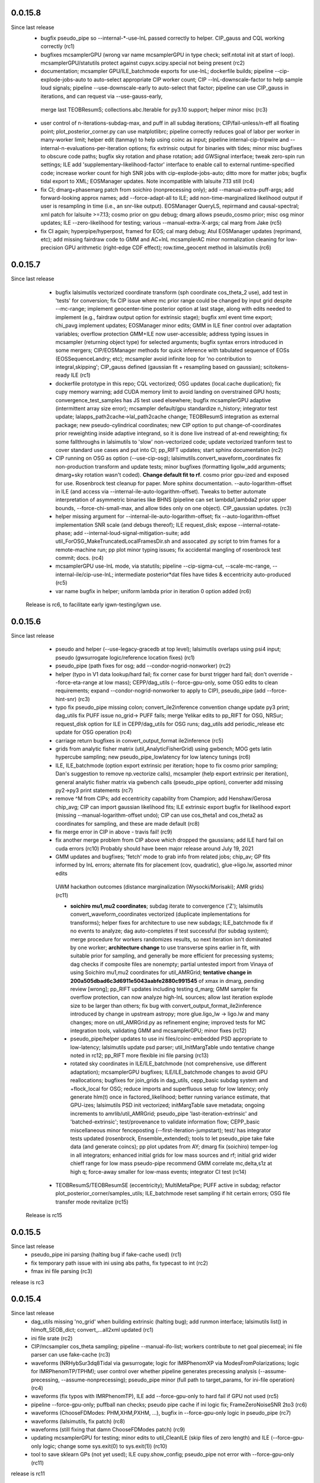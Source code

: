 0.0.15.8
-----------
Since last release
   - bugfix pseudo_pipe so --internal-*-use-lnL passed correctly to helper. CIP_gauss and CQL working correctly (rc1)
   - bugfixes mcsamplerGPU (wrong var name mcsamplerGPU in type check; self.ntotal init at start of loop).
     mcsamplerGPU/statutils protect against cupyx.scipy.special not being present (rc2)
   - documentation; mcsampler GPU/ILE_batchmode exports for use-lnL; dockerfile builds; pipeline --cip-explode-jobs-auto
     to auto-select appropriate CIP worker count; CIP --lnL-downscale-factor to help sample loud signals; pipeline
     --use-downscale-early to auto-select that factor; pipeline can use CIP_gauss in iterations, and can request via     --use-gauss-early,
    merge last TEOBResumS; collections.abc.Iterable for py3.10 support; helper minor misc (rc3) 
   - user control of n-iterations-subdag-max, and puff in all subdag iterations; CIP/fail-unless/n-eff all floating point; plot_posterior_corner.py can use matplotlibrc;
     pipeline correctly reduces goal of labor per worker in many-worker limit; helper edit (tanmay) to help using coinc
     as input; pipeline internal-cip-tripwire and --internal-n-evaluations-per-iteration options; fix extrinsic output
     for binaries with tides; minor misc bugfixes to obscure code paths; bugfix sky rotation and phase rotation; add
     GWSignal interface; tweak zero-spin run settings; ILE add 'supplementary-likelihood-factor' interface to enable
     call to external runtime-specified code; increase worker count for high SNR jobs with cip-explode-jobs-auto; ditto
     more for matter jobs; bugfix tidal export to XML; EOSManager updates.  Note incompatible with lalsuite 7.13 still (rc4)
   - fix CI; dmarg+phasemarg patch from soichiro (nonprecessing only); add --manual-extra-puff-args; add forward-looking approx
     names; add --force-adapt-all to ILE; add non-time-marginalized likelihood output if user is resampling in time
     (i.e., an snr-like output).  EOSManager QueryLS, repirmand and causal-spectral; xml patch for lalsuite >=7.13; cosmo prior
     on gpu debug; dmarg allows pseudo_cosmo prior; misc osg minor updates; ILE --zero-likelihood for testing;
     various --manual-extra-X-args; cal marg from Jake (rc5)
   - fix CI again; hyperpipe/hyperpost, framed for EOS; cal marg debug; Atul EOSManager updates (reprimand, etc); add missing fairdraw code to GMM and AC+lnL
     mcsamplerAC minor normalization cleaning for low-precision GPU arithmetic (right-edge CDF effect); row.time_geocent
     method in lalsimutils (rc6)

0.0.15.7
-----------
Since last release
   - bugfix lalsimutils vectorized coordinate transform (sph coordinate cos_theta_2 use), add test in 'tests' for
     conversion; fix CIP issue where mc prior range could be changed by input grid despite --mc-range;  implement geocenter-time
     posterior option at last stage, along with edits needed to implement (e.g., fairdraw output option for extrinsic
     stage);  bugfix xml event time export; chi_pavg implement updates; EOSManager minor edits; GMM in ILE finer
     control over adaptation variables; overflow protection GMM+ILE now user-accessible; address typing issues in
     mcsampler (returning object type) for selected arguments; bugfix syntax errors introduced in some mergers; 
     CIP/EOSManager methods for quick inference with tabulated sequence of EOSs (EOSSequenceLandry; etc);
     mcsampler avoid infinite loop for 'no contribution to integral,skipping'; CIP_gauss defined (gaussian fit +
     resampling based on gaussian); scitokens-ready ILE  (rc1)
   - dockerfile prototype in this repo; CQL vectorized; OSG updates (local.cache duplication); fix cupy memory warning;
     add CUDA memory limit to avoid landing on overstrained GPU hosts; convergence_test_samples has JS test used elsewhere;
     bugfix mcsamplerGPU adaptive (intermittent array size error); mcsampler default/gpu standardize n_history;
     integrator test update; lalapps_path2cache->lal_path2cache change; TEOBResumS integration as external package;
     new pseudo-cylindrical coordinates; new CIP option to put change-of-coordinates prior reweighting inside adaptive
     integrand, so it is done live instread of at-end reweighting;  fix some fallthroughs in lalsimutils to 'slow' non-vectorized code; update
     vectorized tranform test to cover standard use cases and put into CI; pp_RIFT updates; start sphinx documentation (rc2)
   - CIP running on OSG as option (--use-cip-osg); lalsimutils.convert_waveform_coordinates fix non-production transform
     and update tests; minor bugfixes (formatting ligolw_add arguments; dmarg+sky rotation wasn't coded). **Change default fit to rf**.  cosmo prior
     gpu-ized and exposed for use. Rosenbrock test cleanup for paper. More sphinx documentation. --auto-logarithm-offset
     in ILE (and access via --internal-ile-auto-logarithm-offset).  Tweaks to better automate interpretation of asymmetric binaries like
     BHNS (pipeline  can set lambda1,lambda2 prior upper bounds, --force-chi-small-max, and allow tides only on one
     object).  CIP_gaussian updates. (rc3)
   - helper missing argument for --internal-ile-auto-logarithm-offset; fix --auto-logarithm-offset implementation SNR
     scale (and debugs thereof); ILE request_disk; expose --internal-rotate-phase; add
     --internal-loud-signal-mitigation-suite; add util_ForOSG_MakeTruncatedLocalFramesDir.sh and assocated .py script to
     trim frames for a remote-machine run; pp plot minor typing issues; fix accidental mangling of rosenbrock test
     commit; docs.  (rc4)
   - mcsamplerGPU use-lnL mode, via statutils; pipeline  --cip-sigma-cut,  --scale-mc-range, --internal-ile/cip-use-lnL; intermediate posterior*dat files have tides &
     eccentricity auto-produced (rc5)
   - var name bugfix in helper; uniform lambda prior in iteration 0 option added (rc6)

 Release is rc6, to facilitate early igwn-testing/igwn use. 

0.0.15.6
-----------
Since last release
   - pseudo and helper (--use-legacy-gracedb at top level); lalsimutils overlaps using psi4 input; pseudo (gwsurrogate
     logic/reference location fixes)  (rc1)
   - pseudo_pipe (path fixes for osg; add --condor-nogrid-nonworker)   (rc2)
   - helper (typo in V1 data lookup/hard fail; fix corner case for burst trigger hard fail; don't override
     --force-eta-range at low mass); CEPP/dag_utils  (--force-gpu-only, some OSG edits to clean requirements; expand
     --condor-nogrid-nonworker to apply to CIP), pseudo_pipe (add --force-hint-snr)  (rc3)
   - typo fix pseudo_pipe missing colon; convert_ile2inference convention change update py3 print; dag_utils fix PUFF
     issue no_grid-> PUFF fails; merge Yelikar edits to pp_RIFT for OSG, NRSur; request_disk option for ILE in
     CEPP/dag_utils for OSG runs; dag_utils add periodic_release etc update for OSG operation (rc4)
   - carriage return bugfixes in convert_output_format ile2inference (rc5)
   - grids from analytic fisher matrix (util_AnalyticFisherGrid) using gwbench; MOG gets latin hypercube sampling;
     new pseudo_pipe_lowlatency for low latency tunings (rc6)
   - ILE, ILE_batchmode (option export extrinsic per iteration; hope to fix cosmo prior sampling; Dan's suggestion to
     remove np.vectorize calls), mcsampler (help export extrinsic per iteration), general analytic fisher matrix via
     gwbench calls (pseudo_pipe option), converter add missing py2->py3 print statements (rc7)
   - remove ^M from CIPs; add eccentricity capability from Champion; add Henshaw/Gerosa chip_avg; CIP can import
     gaussian likelihood fits; ILE extrinsic export bugfix for likelihood export (missing --manual-logarithm-offset
     undo); CIP can use cos_theta1 and cos_theta2 as coordinates for sampling, and these are made default (rc8)
   - fix merge error in CIP in above - travis fail! (rc9)
   - fix another merge problem from CIP above which dropped the gaussians; add ILE hard fail on cuda errors (rc10)
     Probably should have been major release around July 19, 2021

   - GMM updates and bugfixes; 'fetch' mode to grab info from related jobs; chip_av; GP fits informed by lnL errors;
     alternate fits for placement (cov, quadratic), glue->ligo.lw, assorted minor edits
    UWM hackathon outcomes (distance marginalization (Wysocki/Morisaki); AMR grids)   (rc11)

    - **soichiro mu1,mu2 coordinates**; subdag iterate to convergence ('Z'); lalsimutils convert_waveform_coordinates vectorized (duplicate
      implementations for transforms); helper fixes for architecture to use new subdags; ILE_batchmode fix if no events
      to analyze; dag auto-completes if test successful (for subdag system); merge procedure for workers randomizes
      results, so next iteration isn't dominated by one worker; **architecture change** to use transverse spins earlier
      in fit, with suitable prior for sampling, and generally be more efficient for precessing systems; dag checks if composite files are nonempty;
      partial untested import from Vinaya of using Soichiro mu1,mu2 coordinates for util_AMRGrid; 
      **tentative change in 200a505dbad6c3d6911e5043aabfe2880c991545** of xmax in dmarg, pending review [wrong]; 
      pp_RIFT updates including testing d_marg; GMM sampler fix overflow protection, can now analyze high-lnL sources;
      allow last iteration explode size to be larger than others; fix bug with convert_output_format_ile2inference
      introduced by change in upstream astropy; more glue.ligo_lw -> ligo.lw and many changes;  more on 
      util_AMRGrid.py as refinement engine; improved tests for MC integration tools, validating GMM and mcsamplerGPU;
      minor fixes (rc12)

    - pseudo_pipe/helper updates to use ini files/coinc-embedded PSD appropriate to low-latency; lalsimutils update psd
      parser; util_InitMargTable undo tentative change noted in rc12; pp_RIFT more flexible ini file parsing (rc13) 

    - rotated sky coordinates in ILE/ILE_batchmode (not comprehensive, use different adaptation); mcsamplerGPU bugfixes; ILE/ILE_batchmode changes
      to avoid GPU reallocations; bugfixes for join_grids in dag_utils, cepp_basic subdag system and +flock_local for OSG; reduce imports
      and superfluous setup for low latency; only generate hlm(t) once in factored_likelihood; better running variance
      estimate, that GPU-izes; lalsimutils PSD init vectorized; initMargTable save metadata; ongoing increments to
      amrlib/util_AMRGrid; pseudo_pipe 'last-iteration-extrinsic' and 'batched-extrinsic';
      test/provenance to validate information flow; CEPP_basic miscellaneous minor fenceposting
      (--first-iteration-jumpstart); test/ has integrator tests updated (rosenbrock, Ensemble_extended); tools to let
      pseudo_pipe take fake data (and generate coincs); pp plot updates from AY; dmarg fix (soichiro)
      temper-log in all integrators; enhanced initial grids for low mass sources and rf; initial grid wider chieff
      range for low mass pseudo-pipe recommend GMM
      correlate mc,delta,s1z at high q; force-away smaller for low-mass events; integrator CI test (rc14)
      
   - TEOBResumS/TEOBResumSE (eccentricity); MultiMetaPipe; PUFF active in subdag; refactor plot_posterior_corner/samples_utils;
     ILE_batchmode reset sampling if hit certain errors; OSG file transfer mode revitalize (rc15)

  Release is rc15


0.0.15.5
-----------
Since last release
    - pseudo_pipe ini parsing (halting bug if fake-cache used)  (rc1)
    - fix temporary path issue with ini using abs paths, fix typecast to int (rc2)
    - fmax ini file parsing (rc3)

release is rc3

0.0.15.4
-----------
Since last release
    - dag_utils missing 'no_grid' when building extrinsic (halting bug); add runmon interface; lalsimutils list() in hlmoft_SEOB_dict; 
      convert_...all2xml updated (rc1)
    - ini file srate (rc2)
    - CIP/mcsampler cos_theta sampling; pipeline --manual-ifo-list; workers contribute to net goal piecemeal; ini file
      parser can use fake-cache (rc3)
    - waveforms (NRHybSur3dq8Tidal via gwsurrogate; logic for IMRPhenomXP via ModesFromPolarizations; logic for 
      IMRPhenomTP/TPHM); user control over whether pipeline generates precessing analysis (--assume-precessing, --assume-nonprecessing);
      pseudo_pipe minor (full path to target_params, for ini-file operation)  (rc4)
    - waveforms (fix typos with IMRPhenomTP), ILE add --force-gpu-only to hard fail if GPU not used (rc5)
    - pipeline --force-gpu-only; puffball nan checks; pseudo pipe cache if ini logic fix; FrameZeroNoiseSNR 2to3 (rc6)
    - waveforms (ChooseFDModes: PHM,XHM,PXHM, ...), bugfix in --force-gpu-only logic in pseudo_pipe (rc7)
    - waveforms (lalsimutils, fix patch) (rc8)
    - waveforms (still fixing that damn ChooseFDModes patch) (rc9)
    - updating mcsamplerGPU for testing; minor edits to util_CleanILE (skip files of zero length) and ILE
      (--force-gpu-only logic; change some sys.exit(0) to sys.exit(1))  (rc10)
    - tool to save sklearn GPs (not yet used); ILE cupy.show_config; pseudo_pipe not error with --force-gpu-only (rc11)

release is rc11

0.0.15.3
-----------
Since last release
   - range limit on a2 (rc1)
   - more xpy==cupy checks in factored_likelihood, protect a lalsimutils coordinate conversion against error, OSG update
     conventions for using local pool, CEPP add --condor-nogrid-nonworker option to use it, xmlutils fix py3 reduce
     issue (rc2)
   - ILE_batchmode integration window 75ms, xmlutils more missing py2->py3 (rc3)

Release is rc3

0.0.15.2
------------
Since last release
  - minor py3 errors in PP scripts (rc1)
  - import 0.0.14.9rc1-rc5 (rc2)
  - minor py2->3 fixes for merged code. config_yank (rc3)

release is rc3

0.0.15.1
------------
Since last release
   -  ``*NR*`` scripts : fixes for py3/restructure  (rc1)
     another NR fix (not calling py3 version in NRWriteFrame) (rc2)
   - import 0.0.14.8rc1  (rc3)
   - import 0.0.14.8rc2  (rc4)

Release is rc4

0.0.15.0 
---------------------------
Since last release
  - py3 port, including most of changes up to 0.0.14.7 (rc1)
  - py27 import changes through 0.0.14.7rc4.  Add gpytorch. (rc2)
  - py27 import changes through 0.0.14.7rc5 (rc3)
  - minor fixes for latest py3 (func_code->__code__, 'not subscriptable', / float)  (rc4)
release is rc4

0.0.14.9
-----------
Since last release
  - bugfix for parsing ini files (indentation error; handling overspecified channel names); pp OSG; NRWriteFrame latest
    glue; plot_posterior_corner fix tex label issue (rc1)
  - bugfix ini file parsing (not parsing distance-max)   (rc2)
  - bugfix in ini file use (overriding distance-max if ini used) (rc3)
  - change ILE time integration window default to 75 ms. --propose-flat-strategy. Better --internal-correlate-parameters
    arg parsing. Fix enforce_kerr constraint on conversion. RF protect against out of range error. pseudo_pipe GPS->str
    prevent truncation when moving args around.  add --transverse-prior.   helper for mc>25 uses mc/delta_mc instead of
    mc/eta.  Add PEsummary output option.  Add --general-retries. Pass search --hint-snr in pseudo_pipe.
    Pass --fref to convert, so reference spins specified correctly.  Paths for gwsurrogate.   
     Other minor non-ILE/CIP modifications (rc4)
  - infrastructure speed improvements (puffball distance force away function; interpolated cosmology); error protection
    and handling (workarounds for bugs in error handling in lalsuite); CIP always stream error/out; helper updtes (option for
    --assume-well-placed to flatten architectures if exploration needs minimal; bugfix highq strategy transverse spin
    dependence) (rc5)
   

0.0.14.8
-----------
Since last release
    - bugfix pseudo_pipe (space); pp plot puff enforces mc range; OSG updates (option to copy frames, not cvmfs; local workers; requirements avoid blackhole nodes; minor fixes); 
     workflow generation test; bugfix NR script restructure; TROUBLESHOOTING (rc1)
   - helper fix (cache file name had directory prefix at times); docs (rc2)

Release is rc2

0.0.14.7 
--------------------------
   - bugfix in helper introduced by use_ini. PP pipeline. CIP allows arbitrary user-specified priors. Update
     singularity_base_exe. Fix bitrot to old FactoredLogLikelihood.  (rc1)
   - automated PP pipeline. Modify BNS tidal grid. CVMFS frames on OSG. Improve NN.  (rc2)
   - miscellaneous (pp proxies/permissions; pipeline parameter limits; bugfix parsing v4HM in xml) (rc3)
   - NR surrogates (gwsurrogate API update; lalsim calls to surrogates; lalsim surrogate is default in pipeline);
    puffball more flexible; NN/senni update; other minor (option to cap runtime; plotter; V1 sept 2019 channels) (rc4)
   - OSG updates (alt requirements, local universe for non-workers); pp updates (volumetric spins), puffball (force-away),
     periodic_remove option, bugfix for helper logic for first puffball  (rc5)

 Release is rc5

Reminder: 0.0.14.x will be the last versions with py27 support; from version 0.0.15 and upward, we should exclusively use py3

0.0.14.6
---------------------------
Since last release
   - pipline script in main repo (rc1)
   - bugfix in GMM integrator interface; in pipeline interface (rc2)
   - more bugfixes in GMM (rc3)
   - fix access to gp-sparse in CIP
Note GMM, adapt_cart, gp-sparse, rf all validated with this version.
Note 0.0.14.x will be the last versions with py27 support; from version 0.0.15 and upward, we should exclusively use py3


0.0.14.5
---------------------------
Since last release
   - packaging improvements and fixing bugs introduced in restructuring (rc1-rc4)
   - fix bug in mcsamplerEnsemble (used with --sampler-method GMM) (rc5)
   - helper can parse LI ini files 

0.0.14.4 (2019-10-3)
------------------------------
Since last release
  - Adding CI tests
  - minor bugfixes associated with packaging
  - minor bugfixes and improvements [helper grid placement at high mass; lnL cutoff for GMM; C-1_nonlinear frame label; other]

0.0.14.1 (2019-09-30)
------------------------------

  - This is the initial release.  
